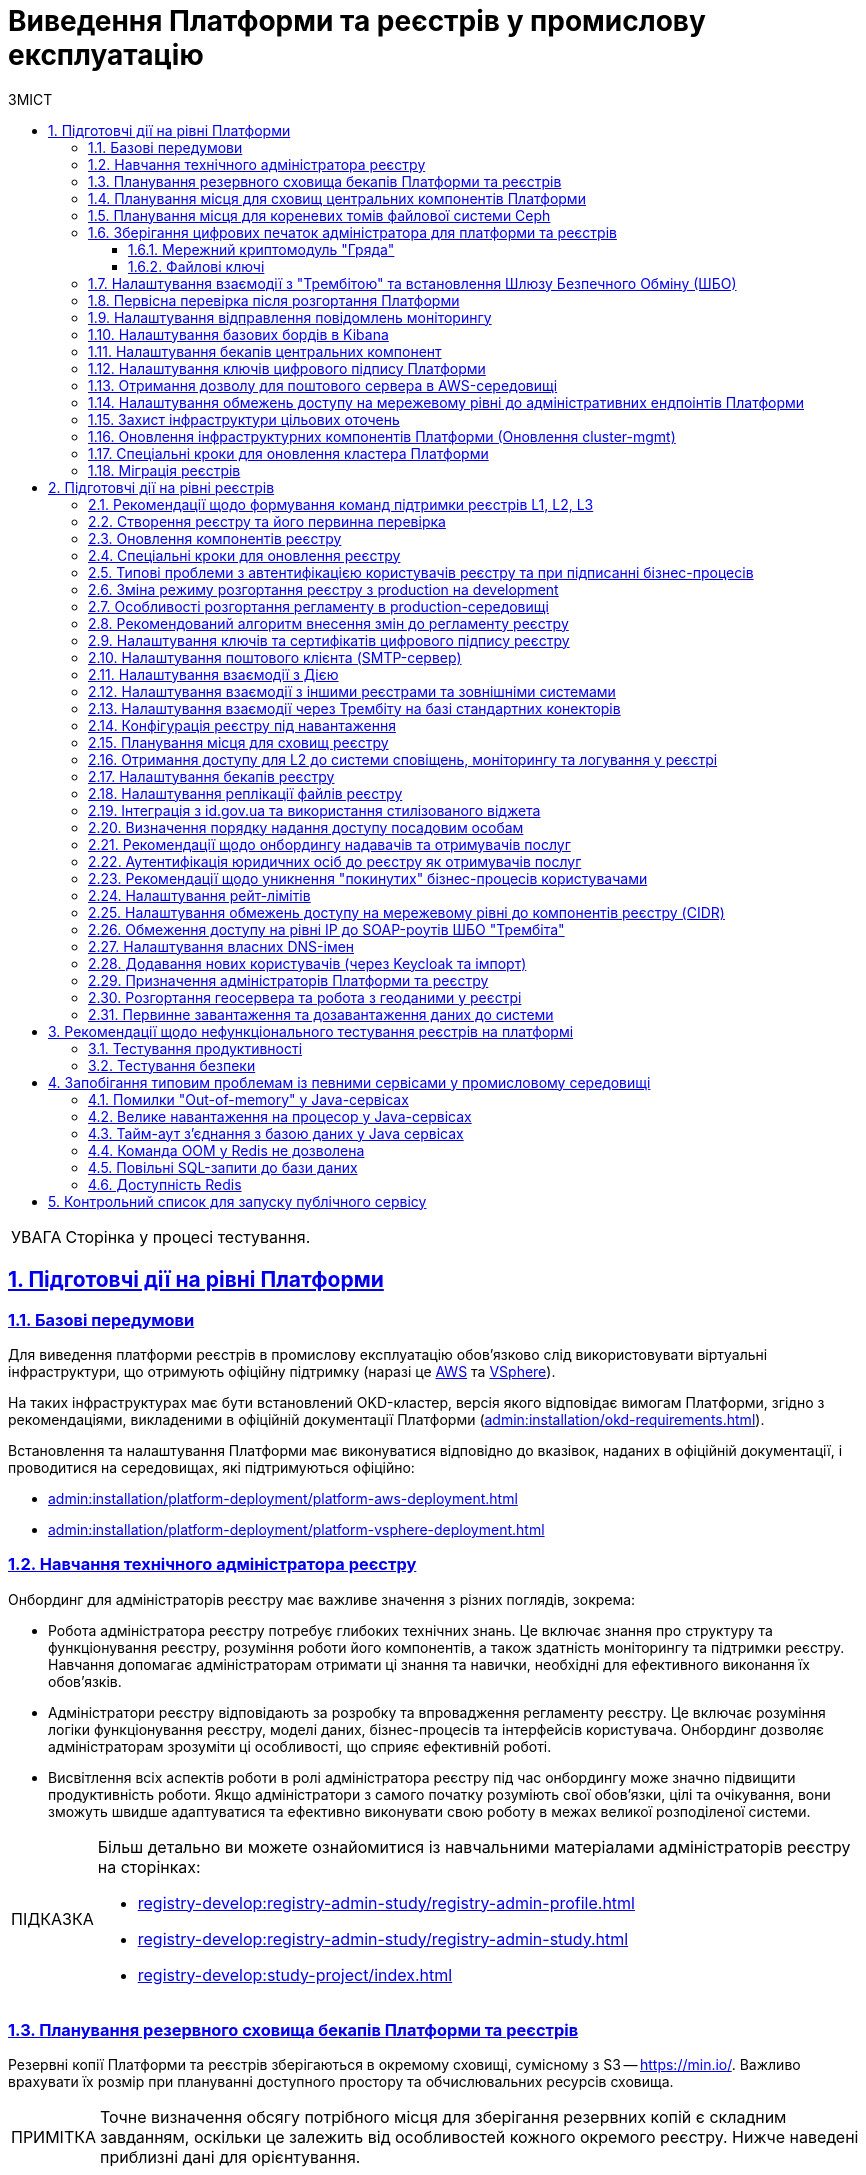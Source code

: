 :toc-title: ЗМІСТ
:toc: auto
:toclevels: 5
:experimental:
:important-caption:     ВАЖЛИВО
:note-caption:          ПРИМІТКА
:tip-caption:           ПІДКАЗКА
:warning-caption:       ПОПЕРЕДЖЕННЯ
:caution-caption:       УВАГА
:example-caption:           Приклад
:figure-caption:            Зображення
:table-caption:             Таблиця
:appendix-caption:          Додаток
:sectnums:
:sectnumlevels: 5
:sectanchors:
:sectlinks:
:partnums:

= Виведення Платформи та реєстрів у промислову експлуатацію

CAUTION: Сторінка у процесі тестування.

== Підготовчі дії на рівні Платформи

=== Базові передумови

Для виведення платформи реєстрів в промислову експлуатацію обов'язково слід використовувати віртуальні інфраструктури, що отримують офіційну підтримку (наразі це https://aws.amazon.com/[AWS] та https://www.vmware.com/products/vsphere.html[VSphere]).

На таких інфраструктурах має бути встановлений OKD-кластер, версія якого відповідає вимогам Платформи, згідно з рекомендаціями, викладеними в офіційній документації Платформи (xref:admin:installation/okd-requirements.adoc[]).

Встановлення та налаштування Платформи має виконуватися відповідно до вказівок, наданих в офіційній документації, і проводитися на середовищах, які підтримуються офіційно:

* xref:admin:installation/platform-deployment/platform-aws-deployment.adoc[]
* xref:admin:installation/platform-deployment/platform-vsphere-deployment.adoc[]

=== Навчання технічного адміністратора реєстру

Онбординг для адміністраторів реєстру має важливе значення з різних поглядів, зокрема:

* Робота адміністратора реєстру потребує глибоких технічних знань. Це включає знання про структуру та функціонування реєстру, розуміння роботи його компонентів, а також здатність моніторингу та підтримки реєстру. Навчання допомагає адміністраторам отримати ці знання та навички, необхідні для ефективного виконання їх обов'язків.

* Адміністратори реєстру відповідають за розробку та впровадження регламенту реєстру. Це включає розуміння логіки функціонування реєстру, моделі даних, бізнес-процесів та інтерфейсів користувача. Онбординг дозволяє адміністраторам зрозуміти ці особливості, що сприяє ефективній роботі.

* Висвітлення всіх аспектів роботи в ролі адміністратора реєстру під час онбордингу може значно підвищити продуктивність роботи. Якщо адміністратори з самого початку розуміють свої обов'язки, цілі та очікування, вони зможуть швидше адаптуватися та ефективно виконувати свою роботу в межах великої розподіленої системи.

[TIP]
====
Більш детально ви можете ознайомитися із навчальними матеріалами адміністраторів реєстру на сторінках:

* xref:registry-develop:registry-admin-study/registry-admin-profile.adoc[]
* xref:registry-develop:registry-admin-study/registry-admin-study.adoc[]
* xref:registry-develop:study-project/index.adoc[]
====

=== Планування резервного сховища бекапів Платформи та реєстрів

Резервні копії Платформи та реєстрів зберігаються в окремому сховищі, сумісному з S3 -- https://min.io/[]. Важливо врахувати їх розмір при плануванні доступного простору та обчислювальних ресурсів сховища.

[NOTE]
====
Точне визначення обсягу потрібного місця для зберігання резервних копій є складним завданням, оскільки це залежить від особливостей кожного окремого реєстру. Нижче наведені приблизні дані для орієнтування.
====

Резервне копіювання основних компонент вимагає поділу інсталяції на два типи -- AWS та VSphere:

* *AWS*: резервна копія ресурсів Openshift для основних компонент займає від 1 до 5 Мб. Для даних, що зберігаються у `PersistentVolumeClaim`, створюється EBS Snapshot (https://docs.aws.amazon.com/AWSEC2/latest/UserGuide/EBSSnapshots.html[]), а тому простір на Minio не використовується. Єдине виключення -- один `PersistentVolumeClaim` у просторі імен `user-management`, для якого об'єм Minio складає 5 Мб.

* *vSphere*: розмір резервних копій ресурсів Openshift аналогічний AWS. Проте для зберігання резервних копій із `PersistentVolumeClaims` використовується Minio, який займає приблизно стільки місця для наступних компонентів:
+
--
* `control-plane` -- 15 Гб;
* `user-management` -- 12 Гб;
* `control-plane-nexus` -- 100 Гб;
* `grafana-monitoring` -- 10 Гб.
--

Цей розмір -- розмір власне PVC, і можна вважати що на `minio` кожен проєкт буде займати стільки місця. Для центральних компонент слід розраховувати приблизно 140 Гб для резервних копій даних PVC, а ще 10 Гб -- для ресурсів OpenShift (_10 Гб закладено на перспективу_).

Резервне копіювання реєстрів для AWS та VSphere не відрізняється, і для створення однієї резервної копії потрібно приблизно 210 Гб: 10 Гб для одного бекапу ресурсів Openshift та 200 Гб для бекапу PVC.

Щодо реплікації, початково рекомендується резервувати до 200 Гб. Проте, з розширенням реєстру, потреба у просторі може зрости до декількох терабайтів.

=== Планування місця для сховищ центральних компонентів Платформи

Центральні компоненти Платформи зберігаються у томах cloud-native-сховища. Конфігурації доступного місця на дисках для таких компонентів доступні через OpenShift-консоль, у розділі *Storage* > *PersistentVolumeClaims*, у проєктах відповідних компонентів, зокрема:

* `openshift-logging`
* `grafana-monitoring`
* `control-plane`
* `control-plane-nexus`
* `user-management` (база даних Keycloak)

Розмір дисків можна змінювати відповідно ваших потреб. Для цього перейдіть до *Storage* > *PersistentVolumeClaims* > YAML та встановіть бажане значення для розміру диска параметром `status.capacity.storage`.

image:platform-prod-deployment/platform-prod-deploy-persistent-volume-claims-central.png[]

image:platform-prod-deployment/platform-prod-deploy-persistent-volume-claims-central-1.png[]

NOTE: Кожний сервіс запускається із налаштуваннями розміру дисків за замовчуванням. Ви як адміністратор можете залишити ці налаштування, або якщо ви чітко знаєте, що виділеного розміру дисків недостатньо для ваших потреб, тоді томи можна розширити одразу. Рекомендоване значення для збільшення місця на диску +50%. Наприклад, розмір диска для сервісу Grafana за замовчування -- 10Gi. Тоді для початку ви можете збільшити місце до 15Gi.

=== Планування місця для кореневих томів файлової системи Ceph

Сервіс Ceph -- це також центральний компонент Платформи, але зі своєю специфікою. Кореневі томи (root volumes) для Ceph зберігаються у проєкті `openshift-storage`.

Налаштувати розмір дисків для Ceph можна в OpenShift-консолі > проєкт `openshift-storage` > *Storage* > *PersistentVolumeClaims*.

NOTE: Рекомендоване значення для збільшення місця на диску +50%, як і для інших центральних компонентів. Наприклад, розмір диска для Ceph за замовчування -- 2Ti. Тоді для початку ви можете збільшити місце до 3Ti.

[TIP]
====
Детальніше про налаштування файлової системи ви можете дізнатися на сторінках:

* xref:admin:file-system/ceph-space.adoc[]
* xref:admin:file-system/ceph_scaling.adoc[]
* xref:admin:file-system/s3/lifecycle-policy.adoc[]
====

=== Зберігання цифрових печаток адміністратора для платформи та реєстрів

==== Мережний криптомодуль "Гряда"

У промисловій експлуатації рекомендованим сховищем зберігання ключів є програмно-апаратний комплекс "Гряда". Технічний адміністратор Платформи повинен мати змогу генерувати та сертифікувати ключі для Платформи та реєстрів, що будуть на ній розгорнуті.

"Гряда" встановлюється на окремому екземплярі, в тому ж ЦОД, але окремо від Платформи реєстрів. Налаштування криптомодуля як стороннього продукту виконує адміністратор "Гряди". На стороні Платформи адміністрування виконує технічний адміністратор Платформи. Для Платформи передбачений єдиний екземпляр "Гряди" для всіх реєстрів.

Необхідно забезпечити мережеве з'єднання між Платформою реєстрів та "Грядою". Для цього: ::
+
. На стороні криптомодуля "Гряда" необхідно дозволити трафік з OpenShift. За це відповідає адміністратор "Гряди". Адміністратор Платформи має надати IP-адреси, з яких необхідно дозволити трафік від Платформи реєстрів до "Гряди".

. На поді DSO (_сервіс цифрових підписів_) реєстру необхідно дозволити вихідний трафік на "Гряду":

* Відкрийте налаштування поди DSO-сервісу та перевірте конфігурацію `sidecar.istio`:
+
** Якщо в анотації до сервісу вказано `sidecar.istio.io/inject: 'false'`, то трафік дозволено за замовчуванням, і додаткові налаштування не потрібні.
+
----
metadata:
  annotations:
    sidecar.istio.io/inject: 'false'
----
+
** Якщо вказано `sidecar.istio.io/inject: 'true'`, зокрема:
+
----
metadata:
  annotations:
    sidecar.istio.io/inject: 'true'
    traffic.sidecar.istio.io/excludeOutboundIPRanges: 10.129.71.251/32
----
+
переконайтеся, що YAML-конфігурація на поді DSO має наступні анотації:
+
----
traffic.sidecar.istio.io/excludeOutboundIPRanges: {{ .Values.griada.ip }}
traffic.sidecar.istio.io/excludeOutboundPorts: '{{ .Values.griada.port }}'
----
+
*** де замість `{{ .Values.griada.ip }}` буде IP-адреса "Гряди", наприклад, `0.0.0.0`;

*** замість `'{{ .Values.griada.port }}'` буде порт "Гряди", наприклад, `3080`.

* Анотації з helm chart для DSO-сервісу автоматично сформуються, якщо у _deploy-templates/values.yaml_ реєстру дозволено трафік на "Гряду" й вказані IP та порт.
+
----
griada:
  enabled: true
  ip: 0.0.0.0
  port: 3080
----

. Виконайте налаштування всередині самої Гряди, щоб технічний адміністратор Платформи мав змогу генерувати та сертифікувати ключі для Платформи та реєстрів, що будуть на ній розгорнуті.
+
[TIP]
====
* Як встановити та налаштувати "Гряду, дивіться на офіційному сайті ІІТ: https://iit.com.ua/products[].
* Як налаштувати доступ до "Гряди" на локальній машині, дивіться на сторінці xref:admin:installation/griada/configure-access-griada-locally.adoc[].
* Як використовувати криптомодуль при роботі із ключами цифрового підпису на Платформі, див. на сторінках:

** xref:admin:registry-management/system-keys/control-plane-platform-keys.adoc[]
** xref:admin:registry-management/system-keys/control-plane-registry-keys.adoc[]
====

TIP: Додатково ознайомтеся із розгортанням емулятора "Гряда" в AWS на сторінці xref:admin:installation/griada/griada-301-deployment.adoc[].

==== Файлові ключі

Використання __файлових ключів для підпис__у є методом, який не рекомендується і, відповідно до законодавства, не пройде Комплексної Системи Захисту Інформації (КСЗІ).

Забезпечення взаємодії реєстру з Акредитованим Центром Сертифікації Ключів (АЦСК) вимагає використання українських IP-адрес.

Якщо екземпляр реєстру не має українських IP, бо розміщений на хмарних ресурсах ЦОД AWS або іншого провайдера, тоді власник екземпляра повинен забезпечити додавання цих IP до білого списку відповідного АЦСК. Цей процес називається "whitelisting". Він дозволяє специфічним IP-адресам обходити певні обмеження мережі, таким чином надаючи змогу взаємодіяти з АЦСК.

NOTE: Важливо зауважити, що не всі хмарні сервіси дозволяють пряме управління IP-адресами. Тому власники екземплярів реєстрів мають розглянути можливості використання додаткових послуг або рішень для отримання українських IP-адрес або забезпечення їх "whitelisting".

[TIP]
====
Детальніше про налаштування файлових ключів цифрового підпису ви можете дізнатися на сторінках:

* xref:admin:registry-management/system-keys/control-plane-platform-keys.adoc[]
* xref:admin:registry-management/system-keys/control-plane-registry-keys.adoc[]
====

=== Налаштування взаємодії з "Трембітою" та встановлення Шлюзу Безпечного Обміну (ШБО)

* xref:registry-develop:registry-admin/external-integration/registration-subsystem-trembita/registration-subsystem-trembita.adoc[]
* xref:registry-develop:registry-admin/external-integration/api-publish/trembita-data-invoking.adoc[]
* xref:registry-develop:registry-admin/external-integration/api-publish/trembita-bp-invoking.adoc[]

=== Первісна перевірка після розгортання Платформи

Після розгортання Платформи у цільовому середовищі, необхідно виконати первинне тестування Платформи, зокрема провести такі перевірки компонентів:

Перевірки в OpenShift-консолі: ::

. У компоненті *`control-plane-jenkins`* перевірте, що пайплайн MASTER-Build-cluster-mgmt завершився успішно, й усі кроки виконані.

. Перевірте, що поди `user-management` розгорнулися, зокрема перевірте доступність сервісів Keycloak та DSO Платформи.

. Перевірте стан под *`control-plane-nexus`* -- вони мають бути у "хорошому" стані.

. Перевірте стан под компонента `openshift-logging`.

. Виконайте вхід до сервісу моніторингу *Grafana* для перевірки його доступності.

. Перевірте стан усіх под у проєктах `istio-system` та `istio-operator` -- вони повинні бути у стані `OK`.

. Перевірте компонент *Jager*: відкрийте сторінку Jager, автентифікуйтеся за допомогою системного користувача `KubeAdmin`, виконайте вхід до сервісу Jager та перевірте, чи відкривається сторінка пошуку Jager.

* Перевірте компонент *Kiali*: відкрийте сторінку Kiali, автентифікуйтеся за допомогою системного користувача `KubeAdmin`, виконайте вхід до сервісу Kiali та перевірте, чи відкривається домашня сторінка Kiali.

* Перевірте стан усіх под `openshift-logging` -- вони повинні бути у стані `OK`.

. Перевірте стан усіх под в `openshift-storage`, а також переконайтеся, що `CephObjectStores` у статусі `Connected`.

. Перевірте готовність `clusterSources`.

. Окремо перевірте доступність файлової системи *Ceph* у проєкті `openshift-storage`.

Перевірки control-plane-console: ::

. Виконайте вхід до *Control Plane* та переконайтеся, що можете бачите вміст розділів +++<b style="font-weight: 600">Реєстри<b>+++ та +++<b style="font-weight: 600">Керування Платформою<b>+++.

. Перейдіть до +++<b style="font-weight: 600">Керування Платформою<b>+++ та створіть адміністратора Платформи.

. Зачекайте, доки Jenkins-пайплайн *MASTER-Build-cluster-mgmt* створить адміністратора та встановить права доступу у сервісі Keycloak. Виконайте вхід до Control Plane вже під щойно створеним адміністратором.

. Створіть новий реєстр у Control Plane.


=== Налаштування відправлення повідомлень моніторингу

Налаштування сповіщень моніторингу (alerting notifications) налаштовується у компоненті *Grafana*. Для цього необхідно обрати канал зв'язку, куди надходитимуть сповіщення. Ми рекомендуємо використовувати чат-бот у Telegram.

TIP: Детальніше про це дивіться на сторінці xref:registry-develop:registry-admin/grafana-monitoring/grafana-alerting-notifications.adoc[].

=== Налаштування базових бордів в Kibana

Для логування (журналювання) подій на Платформі використовуються компоненти *EFK*-стека (*Elasticsearch, Fluentd, Kibana*). EFK-стек відповідає за збір, обробку та візуалізацію журналів подій (логів), що сприяє прозорості та відстеженню стану системи.

Підсистема журналювання подій розгортається в окремому проєкті в OpenShift під назвою `*openshift-logging*`. Це дозволяє ізолювати ресурси, пов'язані з логуванням, від інших компонентів системи, що сприяє підвищенню безпеки та стабільності.

Для візуалізації журналів усіх додатків на платформі використовується *Kibana*, яка надає інтерактивний інтерфейс для аналізу логів та відстеження подій в системі.

TIP: Детальніше див. на сторінках розділу xref:registry-develop:registry-admin/openshift-logging/openshift-logging-overview.adoc[].

=== Налаштування бекапів центральних компонент

Платформа підтримує два види резервного копіювання центральних (інфраструктурних) компонентів:

* Ручне резервне копіювання (_див. детальніше -- xref:admin:backup-restore/control-plane-components-backup-restore.adoc[]_).
* Автоматичне резервне копіювання через встановлений розклад: (_див. детальніше -- xref:admin:backup-restore/backup-schedule-cluster-mgmt.adoc[]_).

Після створення резервної копії, середовище центральних компонентів можна відновити безпосередньо з такої копії.

=== Налаштування ключів цифрового підпису Платформи

Створення ключів та сертифікатів цифрового підпису відбувається під час розгортання платформи (_див. детальніше -- xref:admin:installation/platform-deployment/platform-aws-deployment.adoc#preconditions-first-stage[Необхідні елементи для розгортання Платформи]_).

Загальний опис ключів на Платформі доступний на сторінці: xref:admin:registry-management/system-keys/system-keys-overview.adoc[].

Ключі та сертифікати цифрового підпису можна оновлювати безпосередньо у процесі роботи з Платформою в інтерфейсі Control Plane (_див. детальніше -- xref:admin:registry-management/system-keys/control-plane-platform-keys.adoc[]_).

=== Отримання дозволу для поштового сервера в AWS-середовищі

Отримання дозволу для поштового сервера в AWS-середовищі є критично важливим для того, щоб забезпечити надійність та ефективність відправки електронних листів.

У випадку розгортання Платформи в AWS, за замовчуванням будь-який трафік з 25 порту (SMTP) заблокований.

Необхідно створити запит https://aws-portal.amazon.com/gp/aws/html-forms-controller/contactus/ec2-email-limit-rdns-request[Request to remove email sending limitations]
до технічної підтримки AWS. Час розглядання запита -- до 48 годин.

TIP: Детальніше про це див. на сторінці xref:admin:installation/internal-smtp-server-setup.adoc#_отримання_дозволу_на_відправку_email_у_aws[Отримання дозволу для поштового сервера в AWS-середовищі].

=== Налаштування обмежень доступу на мережевому рівні до адміністративних ендпоінтів Платформи

У розділі +++<b style="font-weight: 600">Керування Платформою<b>+++ консолі *Control Plane* адміністратор може задати CIDR для обмеження зовнішнього доступу для платформних та інфраструктурних компонентів (роутів).

TIP: Детальніше про це див. на сторінці xref:admin:registry-management/control-plane-cidr-access-endpoints.adoc#cidr-platform-components[Обмеження доступу до платформних, інфраструктурних та інших компонентів].

=== Захист інфраструктури цільових оточень

За безпеку цільової інфраструктури несе відповідальність адміністратор оточення, згідно з відповідними організаційними політиками.

[#update-cluster-mgmt]
=== Оновлення інфраструктурних компонентів Платформи (Оновлення cluster-mgmt)

Керування оновленнями інфраструктурних компонентів Платформи відбувається в адміністративній панелі керування Платформою та реєстрами *Control Plane*.

Оновлення відбувається за підходом *GitOps*.

TIP: Детальніше про це див. на сторінці xref:admin:update/update_cluster-mgmt.adoc[].

=== Спеціальні кроки для оновлення кластера Платформи

Окрім xref:#update-cluster-mgmt[стандартної процедури оновлення], кожний реліз має свою специфіку щодо виконання спеціальних кроків, пов'язаних з оновленням компонентів Платформи.

TIP: Детальніше про це див. на сторінці xref:admin:update/special-steps-for-update/special-steps-overview.adoc[].

=== Міграція реєстрів

Інколи потрібно перенести реєстр, його налаштування та ресурси з одного кластера на інший.

Міграція реєстру виконується з останньої резервної копії наявного реєстру та переноситься із кластера А до кластера В й відновлюється вже на цільовому кластері.

TIP: Детальніше про це див. на сторінці xref:admin:migrate-registry.adoc[].

== Підготовчі дії на рівні реєстрів

=== Рекомендації щодо формування команд підтримки реєстрів L1, L2, L3

Обов'язкові пункти: ::

. Обсяг підтримки:

* Визначте обов'язкові рівні підтримки (L1, L1.5, L2, L3 тощо). Зверніть увагу на те, що кожний рівень вимагає окремого набору навичок та ресурсів.
* Окресліть середовища, які підтримуються (Prod, Stage, CR, Monitoring, Automation). Команда повинна мати достатній досвід роботи у цих середовищах.

. Покриття часом (8*5, 16*5, чергування, календар свят і т.д.). Пам'ятайте про необхідність підтримки у неробочі години та святкові дні.

. Підтримка мов. Ваша команда повинна вміти ефективно спілкуватися на потрібних мовах.

. Очікувана кількість запитів. Це допоможе вам визначити потрібну кількість членів команди.

. Основний часовий пояс для бізнесу. Це важливо для планування робочого часу команди.

. Вимоги до SLA/SLO/OLA. Вони визначають очікувані рівні якості сервісу.

. Канали комунікації (запити, телефонна лінія тощо). Команда повинна бути готова працювати з потрібними каналами комунікації.

. Інструменти та технологічний стек. Ваша команда повинна володіти потрібними технологіями.

. Кількість користувачів системи. Це також впливає на кількість потрібних членів команди.

Додатково також зверніть увагу на наступні пункти: ::

. Звіт про запити (tickets dump). Це допоможе вам краще зрозуміти потреби користувачів.

. Розмір наявної команди (якщо є). Це допоможе вам оцінити, чи потрібно вам додаткові ресурси.

. Залежності від команд третіх сторін. Це важливо для планування співробітництва та координації.

=== Створення реєстру та його первинна перевірка

Після xref:admin:registry-management/control-plane-create-registry.adoc[], виконайте первинні перевірки, щоб упевнитися, що усе встановлено добре.

Необхідно виконати наступні перевірки:

. Перевіряємо, що в OpenShift розгорнувся простір імен (namespace) вашого реєстру. Ви маєте бачити лише свій проєкт реєстру.
. Перевіряємо, що у ньому доступні усі поди та роути.
* Перевіряємо реєстрові Gerrit, Jenkins та Nexus.
* Виконуємо вхід до Keycloak, перевіряємо, чи є там реєстрові реалми, зокрема:

* `-officer-portal`
* `-citizen-portal`
* `-admin`
* `-external-system`

. Отримуємо логін та пароль для входу у Control Plane у адміністратора Платформи.
. Перевіряємо доступ до Control Plane та виконуємо вхід.
. Перевіряємо, що бачимо лише свій реєстр у Control Plane.
. Перевіряємо, що можливо внести зміни до конфігурації реєстру. Наприклад, додаємо адміністратора реєстру.
. Перевіряємо, що коректно працює автентифікація.

* Створюємо посадову особу у Keycloak та виконуємо вхід до Кабінету посадової особи із КЕП.
* Виконуємо вхід до Кабінету отримувача послуг з КЕП.

TIP: Також корисно буде ознайомитися зі сторінкою xref:admin:registry-management/control-plane-edit-registry.adoc[].

[#update-registry-components]
=== Оновлення компонентів реєстру

Керування оновленнями компонентів реєстру відбувається в адміністративній панелі керування Платформою та реєстрами *Control Plane*.

Оновлення відбувається за підходом *GitOps*, після xref:#update-cluster-mgmt[].

TIP: Детальніше про це див. на сторінці xref:admin:update/update-registry-components.adoc[].

=== Спеціальні кроки для оновлення реєстру

Окрім xref:#update-registry-components[стандартної процедури оновлення], кожний реліз має свою специфіку щодо виконання спеціальних кроків, пов'язаних з оновленням компонентів реєстру.

TIP: Детальніше про це див. на сторінці xref:admin:update/special-steps-for-update/special-steps-overview.adoc[].

* xref:admin:update/special-steps-for-update/special-steps-overview.adoc[]

=== Типові проблеми з автентифікацією користувачів реєстру та при підписанні бізнес-процесів

Розв'язати такі питання можна наступним чином:

* Перевірте ключ цифрового підпису на https://id.gov.ua/sign[].
* Перевірте, що на подах DSO реєстру і проєкту `user-management` встановлені останні сертифікати цифрового підпису.
+
Якщо ключі та сертифікати застаріли або з якоїсь причини не працюють, їх необхідно оновити.
+
[TIP]
====
Детальніше про оновлення ключів та сертифікатів цифрового підпису читайте на сторінках:

* xref:admin:registry-management/system-keys/control-plane-platform-keys.adoc[]
* xref:admin:registry-management/system-keys/control-plane-registry-keys.adoc[]
====

=== Зміна режиму розгортання реєстру з production на development

Режим розгортання (*deployment mode*) -- це параметр, який вказує на те, в якому середовищі відбувається розгортання регламенту реєстру. Він дозволяє відрізнити виробниче середовище від середовища розробки, а також налаштувати конфігурацію відповідно до потреб кожного з них. Платформа реєстрів підтримує 2 режими розгортання: `*development*` та *`production`*.

TIP: Детальніше про це див. на сторінці xref:registry-develop:registry-admin/change-dev-prod-mode.adoc[].

=== Особливості розгортання регламенту в production-середовищі

Структура регламенту: ::

* xref:registry-develop:registry-admin/regulations-deploy/registry-admin-deploy-regulation.adoc[]

Розгортання регламенту: ::

* xref:registry-develop:registry-admin/regulations-deploy/registry-regulations-structure.adoc[]

Зміна режиму розгортання регламенту: ::

* xref:registry-develop:registry-admin/change-dev-prod-mode.adoc[]

Що необхідно для початку роботи: ::

* xref:registry-develop:study-project/index.adoc#preconditions-setup[Що необхідно для початку роботи?]

Пайплайн публікації регламенту: ::

* xref:platform-develop:registry-regulations-deployment.adoc[]

Автоматична валідація при внесенні змін до регламенту: ::

* xref:registry-develop:registry-admin/regulations-deploy/registry-regulations-auto-validation.adoc[]

Кабінет адміністратора регламентів: ::

* xref:registry-develop:registry-admin/admin-portal/overview.adoc[]

Інші корисні документи: ::
* xref:registry-develop:study-project/index.adoc[]

=== Рекомендований алгоритм внесення змін до регламенту реєстру

Після розгортання реєстру адміністратором Платформи, реєстр матиме порожній репозиторій Gerrit із регламентом.

Внесення змін до регламенту з нуля або згодом, під час оновлення регламенту, процесуально не відрізняється й відбувається за GitOps-підходом.

[TIP]
====
.Що таке GitOps-підхід?
[%collapsible]
=====
GitOps -- це підхід до керування інфраструктурою та розгортання програмного забезпечення, який базується на використанні системи контролю версій Git.

У GitOps-підході всі конфігураційні файли, описи інфраструктури та код програмного забезпечення зберігаються в репозиторії Git. Це означає, що будь-які зміни в інфраструктурі або програмному забезпеченні відбуваються через коміти до Git-репозиторію.
=====
====

Файли оновлюються в локальному середовищі, публікуються до віддаленого Gerrit-репозиторію. Пайплайн публікацій відстежує зміни у файлах директорій регламенту, і при git merge змін до майстер-гілки репозиторію, спрацьовує пайплайн публікацій *Master-Build-registry-regulations*, який збирає увесь код. Після виконання пайплайну, зміни набувають чинності, а регламент оновлюється до версії останнього коміту.

Можна оновлювати регламент використовуючи або просунутий підхід, або спрощений.

Просунутий підхід ::
включає роботу з директоріями файлів, системою git та Gerrit через Git Bash консоль, або з іншими інструментами, а також використання Jenkins та ін.
+
Алгоритм внесення змін:

. Клонуйте на локальну машину порожній Gerrit-репозиторій із регламентом реєстру.
. Додайте до каталогу _registry-regulations_ відповідні файли:
* Створіть модель даних реєстру (_data-model_).
* Змоделюйте бізнес-процеси (_bpmn_).
* Змоделюйте UI-форми до бізнес-процесів (_forms_).
* Визначте ролі для вашого реєстру (_roles_).
* Визначте доступи до бізнес-процесів для відповідних ролей (_bp-auth_).
* Визначте інші налаштування, передбачені регламентом вашого реєстру (_сповіщення, витяги, глобальні змінні тощо_).
. Виконайте наступні команди:
+
--
----
git add --all
----
----
git commit -m "message commit"
----
----
git push refs/for/master
----
--

. Пройдіть рецензування коду -- Code Review. Спочатку має пройти автоматичний Jenkins процес перевірки *MASTER-Code-review-registry-regulations*, далі потрібно, щоб уповноважений адміністратор підтвердив внесення змін до регламенту.

. Виконайте `git merge` (злиття змін) до `master`-гілки Gerrit-репозиторію із регламентом реєстру.

Спрощений підхід ::
передбачає використання зручного вебінтерфейсу адміністратора регламентів та його вбудованих можливостей.
+
Алгоритм внесення змін:

. Увійдіть до +++<b style="font-weight: 600">Кабінету адміністратора регламентів<b>+++.
. Створіть нову версію-кандидат на внесення змін.
. Додайте відповідні зміни:
* Створіть модель даних реєстру (Таблиці).
* Змоделюйте бізнес-процеси (Моделі процесів).
* Змоделюйте UI-форми до бізнес-процесів (UI-форми).
* Визначте інші налаштування, передбачені регламентом вашого реєстру.

. Перейдіть на вкладку +++<b style="font-weight: 600">Огляд версії<b>+++ та натисніть `+++<b style="font-weight: 600">Застосувати зміни до майстер-гілки<b>+++`.
+
Внаслідок цього створиться автоматичний запит на внесення змін до регламенту, який автоматично підтвердиться, зміни опублікуються в регламенті.

[TIP]
====
Детальніше про роботу з регламентом див. на сторінках:

* xref:registry-develop:registry-admin/regulations-deploy/registry-admin-deploy-regulation.adoc[]
* xref:registry-develop:registry-admin/admin-portal/overview.adoc[]

Інші корисні документи:

* xref:registry-develop:study-project/index.adoc[]
====

=== Налаштування ключів та сертифікатів цифрового підпису реєстру

Створення ключів та сертифікатів цифрового підпису відбувається під час розгортання реєстру (_див. xref:admin:registry-management/control-plane-create-registry.adoc[]_).

Загальна інформація про типи ключів на Платформі реєстрів: xref:admin:registry-management/system-keys/system-keys-overview.adoc[]

Оновлення ключів та сертифікатів цифрового підпису: xref:admin:registry-management/system-keys/control-plane-registry-keys.adoc[]

=== Налаштування поштового клієнта (SMTP-сервер)

Внутрішній SMTP-сервер -- це компонент Платформи, призначений для відправлення нотифікацій кінцевим користувачам. Під час інсталяції Платформи, він розгортається у проєкті `smtp-server`.

Адміністратор Платформи має спочатку налаштувати власне сам поштовий сервер. Це можна зробити, користуючись інструкцією на сторінці xref:admin:installation/internal-smtp-server-setup.adoc[].

Згодом потрібно налаштувати підключення до такого сервера. Це можна зробити в інтерфейсі Control Plane, скориставшись інструкцією на сторінці xref:registry-develop:registry-admin/user-notifications/email/config-smtp-server.adoc[].

=== Налаштування взаємодії з Дією

* Загальний алгоритм: xref:registry-develop:registry-admin/external-integration/ext-integration-overview.adoc#exchange-data-ext-system[Обмін даними з іншими системами за допомогою REST]

* xref:registry-develop:registry-admin/external-integration/cp-integrate-ext-system.adoc[]

* xref:registry-develop:bp-modeling/bp/rest-connector.adoc[]

=== Налаштування взаємодії з іншими реєстрами та зовнішніми системами

* Загальний алгоритм: xref:registry-develop:registry-admin/external-integration/ext-integration-overview.adoc#exchange-data-ext-system[Обмін даними з іншими системами за допомогою REST]

* xref:registry-develop:registry-admin/external-integration/cp-integrate-ext-system.adoc[]

* xref:registry-develop:bp-modeling/bp/rest-connector.adoc[]

* xref:registry-develop:registry-admin/external-integration/rest-api-no-trembita.adoc[]

=== Налаштування взаємодії через Трембіту на базі стандартних конекторів

* Загальний алгоритм: xref:registry-develop:registry-admin/external-integration/ext-integration-overview.adoc#exchange-data-trembita[Обмін даними за допомогою SOAP через програмний інтерфейс "Трембіта"]
* xref:registry-develop:registry-admin/external-integration/cp-integrate-trembita.adoc[]

* xref:registry-develop:bp-modeling/external-integration/api-call/connectors-external-registry.adoc[]

=== Конфігурація реєстру під навантаження

Кожен реєстр має свої специфічні задачі, логіку роботи й налаштування, а звідси -- й набір певних сервісів, які залучені для виконання цих задач більшою або меншою мірою.

Відповідно до навантаження на певний реєстр, а це напряму залежить від кількості запитів від активних користувачів, сервіси реєстру потребують певної кількості ресурсів та можуть бути розгорнуті в одному та більше екземплярах.

Для прикладу, під навантаженням у 1500 користувачів на 1 годину, умовний реєстр повинен мати приблизно наступну конфігурацію:

.Конфігурація горизонтального масштабування реєстру
[width="100%",cols="72%,28%",options="header",]
|===
|Сервіс |Кількість копій (інстансів)
|Admin portal/Officer portal/Citizen portal |1
|BPMS |4
|BP WS gateway |1
|BP admin portal |1
|DB/DB read replica |1
|Digital document service |1
|Digital signature service |3
|Excerpt services |1
|Form schema provider |3
|Form schema validator |3
|Istio gateway |1
|Infra (jenkins/gerrit/nexus etc.) |1
|Kafka services (exporter, schema registry) |1
|Kafka cluster |3
|Kafka cluster zookeeper |3
|Kong |4
|Language server |1
|Process history rest api |2
|Process history persistence service |1
|Redash services |1
|Registry rest api |4
|Registry kafka api |4
|Redis rfr (1000m) |2
|Redis rfs |3
|User settings rest api |1
|User task management |3
|User process management |2
|Wiremock |1
|===

TIP: Детальніше про тестування навантаження див. на сторінці xref:testing:perf-test/perf-test-overview.adoc[].

Залежно від потреб вашого реєстру, можливо змінювати конфігурації певних сервісів, зокрема:

* Ви можете масштабувати конфігурацію сервісів вертикально. Зробити це можна двома способами:

** В OpenShift-консолі:

*** Оберіть проєкт із вашим реєстром > *Workloads* > *Deployments* > Відкрийте налаштування сервісу > *YAML*.

*** У розділі `spec.containers.resources` ви можете встановити необхідні параметри конфігурації для *CPU* та *memory*.
*** У розділі `spec.containers.resources.env` ви можете визначити змінні оточення для ваших застосунків, як-то `JAVA_OPTS`, змінні для Ceph тощо.

+
image:platform-develop:platform-prod-deployment/platform-prod-deploy-resources.png[]

** В адміністративній панелі Control Plane, у розділі керування ресурсами для сервісів.
+
TIP: Детальніше про це ви можете дізнатися на сторінці xref:admin:registry-management/control-plane-registry-resources.adoc[].

* Ви можете використовувати конфігурацію компонента Horizontal Pod Autoscaler для горизонтального масштабування, внаслідок збільшення кількості реплік.
+
** Оберіть проєкт із вашим реєстром > *Workloads* > *HorizontalPodAutoscalers* > Відкрийте налаштування сервісу > *YAML*.
** Параметри `spec.minReplicas` та `spec.maxReplicas` дозволяють встановити мінімальну та максимальну кількість реплік для под сервісу.

+
image:platform-develop:platform-prod-deployment/platform-prod-deploy-HPA.png[]

=== Планування місця для сховищ реєстру

Компоненти реєстру зберігаються у томах сховища Ceph. Конфігурації доступного місця на дисках для таких компонентів доступні через OpenShift-консоль, у розділі *Storage* > *PersistentVolumeClaims*, у проєкті вашого реєстру.

Розмір дисків можна змінювати відповідно ваших потреб. Для цього перейдіть до *Storage* > *PersistentVolumeClaims* > YAML та встановіть бажане значення для розміру диска параметром `status.capacity.storage`.

image:platform-prod-deployment/platform-prod-deploy-persistent-volume-claims-registry.png[]

image:platform-prod-deployment/platform-prod-deploy-persistent-volume-claims-registry-1.png[]

NOTE: Кожний сервіс запускається із налаштуваннями розміру дисків за замовчуванням. Ви як адміністратор можете залишити ці налаштування, або якщо ви чітко знаєте, що виділеного розміру дисків недостатньо для ваших потреб, тоді томи можна розширити одразу. Рекомендоване значення для збільшення місця на диску +50%. Наприклад, розмір диска для компонента `jenkins-data` за замовчування -- 10Gi. Тоді для початку ви можете збільшити місце до 15Gi.

[TIP]
====
Детальніше про налаштування файлової системи ви можете дізнатися на сторінках:

* xref:admin:file-system/ceph-space.adoc[]
* xref:admin:file-system/ceph_scaling.adoc[]
* xref:admin:file-system/s3/lifecycle-policy.adoc[]
====

=== Отримання доступу для L2 до системи сповіщень, моніторингу та логування у реєстрі

Надайте права доступу до компонента `cluster-mgmt` у розділі Керування Платформою на Control Plane. Все, що потрібно зробити -- це створити адміністратора Платформи, й відповідні права автоматично додадуться.

TIP: Детальніше про це див. сторінку xref:admin:registry-management/control-plane-assign-platform-admins.adoc[].

=== Налаштування бекапів реєстру

Платформа підтримує два види резервного копіювання компонентів реєстру:

* Ручне резервне копіювання (_див. детальніше -- xref:admin:backup-restore/control-plane-backup-restore.adoc[]_)
* Автоматичне резервне копіювання через встановлений розклад: (_див. детальніше -- xref:admin:backup-restore/backup-schedule-registry-components.adoc[]_)

Після створення резервної копії, реєстр можна відновити безпосередньо з такої копії.

=== Налаштування реплікації файлів реєстру

Платформа надає вбудований механізм реплікації даних між S3-сумісними сховищами.

Реплікація полягає в автоматичному копіюванні даних з одного бакета до іншого, що може бути корисним, наприклад, для створення резервних копій даних в інших географічних регіонах, що забезпечує високу доступність та надійність.

Реєстр містить дані, які є необхідними для бізнес-процесів, зокрема тимчасові дані, історія виконання процесів тощо. Ці дані зберігаються у вигляді `ObjectBucketClaim` (`obc`) в S3-бакетах. Реплікація цих бакетів відбувається автоматично. Ви можете налаштувати резервне копіювання для таких реплікацій через адміністративну панель Control Plane.

TIP: Детальніше про це див. на сторінці xref:admin:backup-restore/backup-schedule-registry-components.adoc#replication-schedule-backup[Резервне копіювання реплікацій об'єктів S3].


=== Інтеграція з http://id.gov.ua[id.gov.ua] та використання стилізованого віджета

* Особливості налаштування автентифікації через ID.GOV.UA див. на сторінці xref:registry-develop:registry-admin/cp-auth-setup/cp-auth-setup-officers.adoc[].

* Особливості автентифікації через ID.GOV.UA користувачами див. на сторінці xref:user:citizen-officer-portal-auth.adoc[].

* Посилання на офіційне джерело ID.DOV.UA: http://id.gov.ua[].

=== Визначення порядку надання доступу посадовим особам

. Створюємо посадову особу.
. Додаємо їй ролі у Keycloak, зокрема системну роль `officer` та інші передбачені логікою реєстру ролі.
. Ці самі ролі визначаємо на рівні Gerrit-репозиторію з регламентом реєстру у файлі _roles/officer.yml_.
. Налаштовуємо доступи до певних бізнес-процесів для відповідних ролей у файлі _bp-auth/officer.yml_.

=== Рекомендації щодо онбордингу надавачів та отримувачів послуг

* Надавачам послуг:

** xref:registry-develop:registry-admin/cp-auth-setup/cp-officer-self-registration.adoc[]
** xref:registry-develop:best-practices/bp-officer-self-register-manual.adoc[]
** xref:registry-develop:best-practices/bp-officer-self-register-auto.adoc[]

* Отримувачам послуг:
+
//TODO:Оновлено процес онбордингу в рамках https://jiraeu.epam.com/browse/MDTUDDM-17161
** xref:arch:architecture/platform/operational/user-management/citizen-onboarding.adoc[]

=== Аутентифікація юридичних осіб до реєстру як отримувачів послуг

* xref:registry-develop:registry-admin/cp-auth-setup/cp-auth-setup-citizens.adoc[]
* xref:user:citizen-officer-portal-auth.adoc[]

=== Рекомендації щодо уникнення "покинутих" бізнес-процесів користувачами

"Покинуті" або застарілі бізнес-процеси (abandoned business processes) в контексті Camunda Engine належать до бізнес-процесів, які були розпочаті, але не були завершені або виконані до кінця. Це може статися у випадках, коли бізнес-процес переривається, скасовується або припиняється з певної причини, зокрема помилка або виняток тощо.

Є декілька способів розв'язання цієї проблеми:

. Уникайте "покинутих" процесів. Цього можна досягти через правильне моделювання, зокрема виходом є призначення таймерів завершення процесу (*Timer Boundary Event*) типу *Duration* на кожній користувацькій задачі (User Task).
+
.Бізнес-процес із таймером завершення
image::platform-prod-deployment/platform-prod-deploy-abandoned-bp.png[]
+
NOTE: Загальна рекомендація: моделювати таймер більш як на 14 днів, адже логи бізнес-процесів за замовчуванням зберігаються в Elastic Search протягом 14 днів і згодом видаляються. Після видалення логів буде неможливо ідентифікувати помилку.

+
[TIP]
====
* Детальніше про таймери дивіться на сторінці xref:registry-develop:bp-modeling/bp/bpmn/events/timer-event.adoc[].
* Також про налаштування таймерів можна переглянути на сторінці xref:registry-develop:best-practices/bp-timer-launch.adoc[]
====

. Якщо вже сталося так, що деякі процеси не завершилися, скористайтеся інструментом для моніторингу та адміністрування бізнес-процесів -- Business Process Administration Portal (Camunda Cockpit). Через його інтерфейс можна по-одному видалити усі такі процеси.
+
TIP: Детальніше про це див. на сторінці xref:registry-develop:registry-admin/registry-admin-bp-management-cockpit.adoc[].

. Якщо сталося так, що "покинутих" процесів дуже багато, наприклад, тисячі, то видаляти їх по-одному буде дуже незручно. Для розв'язання цієї задачі скористайтеся видаленням одразу всіх таких процесів за допомогою скриптів напряму.
+
TIP: Детальніше див. на сторінці xref:registry-develop:registry-admin/delete-abandoned-processes.adoc[].

=== Налаштування рейт-лімітів

_API рейт-ліміти_ дозволяють обмежити кількість HTTP-запитів до сервісу чи роуту за вказаний період часу.

Механізм рейт-лімітів реалізований на базі
https://docs.konghq.com/hub/kong-inc/rate-limiting/[Rate-Limiting]-плагіну для Kong API Gateway. Адміністратор безпеки із відповідними правами доступу може налаштувати необхідні значення лімітів.


TIP: Детальніше про це див. на сторінці xref:registry-develop:registry-admin/api-rate-limits.adoc[].

=== Налаштування обмежень доступу на мережевому рівні до компонентів реєстру (CIDR)

У розділі +++<b style="font-weight: 600">Реєстри<b>+++ консолі *Control Plane* адміністратор може задати CIDR для обмеження зовнішнього доступу до адміністративних ендпоінтів реєстру, а також Кабінетів отримувачів та надавачів послуг.

TIP: Детальніше про це див. на сторінці xref:admin:registry-management/control-plane-cidr-access-endpoints.adoc#cidr-registry-components[Обмеження доступу до компонентів реєстру].

=== Обмеження доступу на рівні IP до SOAP-роутів ШБО "Трембіта"

Ви можете регулювати доступ до SOAP API-інтерфейсів реєстру через адміністративну панель *Control Plane*.

TIP: Детальніше про це див. на сторінці xref:admin:registry-management/control-plane-soap-api-access-trembita.adoc[].

=== Налаштування власних DNS-імен

Ви можете налаштувати власні DNS-імена для Кабінетів користувача, а також для сервісу автентифікації та авторизації Keycloak.

TIP: Детальніше про це див. на сторінці xref:admin:registry-management/custom-dns/custom-dns-overview.adoc[].

=== Додавання нових користувачів (через Keycloak та імпорт)

Ви можете додавати нових користувачів у системі декількома способами, зокрема:

* Вручну, по-одному, в інтерфейсі Keycloak: xref:registry-develop:registry-admin/create-users/manual-user-creation.adoc[].

* Масово, завантаженням через СSV-файл: xref:registry-develop:registry-admin/create-users/import-users-officer.adoc[]

=== Призначення адміністраторів Платформи та реєстру

Спочатку автентифікуйтеся за допомогою системного користувача `KubeAdmin` та створіть адміністратора Платформи. Надалі цей адміністратор зможе самостійно додавати нових адміністраторів Платформи через інтерфейс Control Plane.

TIP: Детальніше про це див. на сторінці xref:admin:registry-management/control-plane-assign-platform-admins.adoc[].

Після цього адміністратор Платформи зможе створити реєстр та додати в ньому першого адміністратора. Надалі такий адміністратор зможе самостійно додавати нових адміністраторів реєстру через інтерфейс Control Plane.

TIP: Детальніше про це див. на сторінці xref:registry-develop:registry-admin/create-users/create-registry-admins.adoc[].

=== Розгортання геосервера та робота з геоданими у реєстрі

NOTE: Потрібно лише для реєстрів, які передбачають роботу із геопросторовими даними.

Адміністратори реєстрів та розробники регламенту мають змогу налаштовувати роботу із геоданими.

У центрі рішення лежить компонент https://geoserver.org/[Geoserver] -- сервер із відкритим кодом, який дозволяє отримувати дані з БД у вигляді *`https://uk.wikipedia.org/wiki/GeoJSON[GeoJSON]`*.

TIP: Детальніше про це див. на сторінці xref:registry-develop:registry-admin/geoserver.adoc[].

=== Первинне завантаження та дозавантаження даних до системи

Первинне завантаження/дозавантаження даних до БД можливе через процедуру на рівні моделювання структур даних: xref:registry-develop:data-modeling/initial-load/index.adoc[].

[TIP]
====
Додаткові корисні матеріали: ::

* Навчальний курс (Приклад первинного завантаження даних при проходженні тестового завдання): xref:registry-develop:study-project/study-tasks/task-1-registry-db-modeling.adoc[]

* Перегляньте також особливості завантаження даних із CSV-файлу масивом до БД (в рамках виконання бізнес-процесу): xref:registry-develop:bp-modeling/bp/loading-data-from-csv.adoc[].
====

== Рекомендації щодо нефункціонального тестування реєстрів на платформі

=== Тестування продуктивності

Тестування продуктивності Платформи проводиться на базі потужностей «EPAM» під конкретний реліз із використанням попередньо визначеної конфігурації кластера Openshift, окремо для кожного розгорнутого реєстру із певною кількістю активних користувачів при плановому повному навантаженні в робочий час.

Тестування продуктивності виконується інструментом *Carrier* -- комплексним інструментом, що допомагає вимірювати, аналізувати й оптимізувати продуктивність роботи сервісів Платформи та реєстрів, які на ній розгорнуті.

TIP: Детальніше про результати тестів ви можете дізнатися у розділі xref:testing:perf-test/perf-test-overview.adoc[].

=== Тестування безпеки

Платформа реєстрів будується на основі методології безпечної розробки програмного забезпечення *DevSecOps*, відповідно до якої виконуються автоматичні перевірки безпеки на наявність відомих вразливостей. На регулярній основі проводиться тестування на проникнення (penetration testing).

== Запобігання типовим проблемам із певними сервісами у промисловому середовищі

=== Помилки "Out-of-memory" у Java-сервісах

Виникнення проблеми: ::

Два Java-сервіси, `bp-webservice-gateway` та `bpms`, постійно перезавантажуються OpenShift через помилки "Out-of-Memory" (OOM). `bp-webservice-gateway` обробляє вхідні запити з Trembita (Diia), тоді як `bpms` виконує бізнес-процеси, що надходять від відповідальних осіб та `bp-webservice-gateway` (Diia).

Основна причина: ::

Пам'ять, що виділяється для використання non-heap, виявилася недостатньою відповідно до поточного навантаження.

Деталі: ::

* `bp-webservice-gateway`:
** Heap: `512MB` (`Xms=Xmx`)
** Загальний ліміт контейнера: `768MB` (±`805MB`) (Request=Limit)

* `bpms`:
- Heap: `1536MB (`Xms=Xmx`)
- Загальний ліміт контейнера: `2GB` (`±2146MB`) (Request=Limit)

Розв'язання проблеми: ::

Загальні обмеження для контейнерів були кориговані, щоб відповідати потребам.

* `bp-webservice-gateway`: встановіть новий загальний ліміт контейнера: `1GB` (Request=Limit)

* `bpms`: встановіть новий загальний ліміт контейнера: `3GB` (Request=Limit)

Довгострокова стратегія: ::

. Адаптація скриптів із тестування продуктивності для відтворення схожої проблеми.
. Перегляд параметрів запитів/лімітів пам'яті для `bp-webservice-gateway` та `bpms`.

=== Велике навантаження на процесор у Java-сервісах

Цей прогноз може допомогти вашій команді розробити стабільнішу систему, адаптовану до потенційного зростання навантаження на CPU.

Виникнення проблеми: ::

Кожна репліка `bpms` почала використовувати більше ніж 1 CPU, що свідчить про зростання потреби в обробці даних.

Основна причина: ::

Загальна кількість вхідних запитів значно зросла після запуску відповідного сервісу (`eReconstruction`) в додатку Diia.

Розв'язання проблеми: ::

Сервіс `bpms` було масштабовано до 4-х реплік.

Довгострокова стратегія: ::

Не застосовується.

=== Тайм-аут з'єднання з базою даних у Java сервісах

Враховуючи наступні кроки, ваша команда зможе краще адаптувати систему для подальшої роботи з базою даних.

Виникнення проблеми: ::

Виявлено більше ніж 100 тайм-аутів з'єднань із базою даних на панелі Spring Boot Grafana для сервісів `bpms` та `registry-rest-api`.

Основна причина: ::

* BPMS тримає з'єднання протягом усього виконання бізнес-процесу, що може призвести до тайм-ауту з'єднання із базою даних для запитів у черзі. Аналіз сервісу `bpms` був проведений у розділі xref:#redis-availability[].
* У `registry-rest-api` передбачені значення тайм-ауту з'єднання становлять 4 секунди, а пул з'єднань -- 10. Однак, щось утримує з'єднання довше, ніж 4 секунди. Аналіз сервісу `registry-rest-api` був проведений у розділі xref:#slow-sql-queries[].

Розв'язання проблеми: ::

* Загальна кількість доступних з'єднань із базою даних була збільшена.
* Пул з'єднань в BPMS був збільшений.
* Сервіс `registry-rest-api` було масштабовано до 5 реплік.

Довгострокова стратегія: ::

Додати можливість конфігурувати тайм-аут з'єднання та пул з'єднань для `registry-rest-api` через зовнішнє налаштування.

=== Команда OOM у Redis не дозволена

Виникнення проблеми: ::

В логах `bp-webservice-gateway` була виявлена помилка: `"OOM command not allowed when used memory > 'maxmemory'."` Це сталося під час обробки вхідних запитів від Trembita.

Основна причина: ::

Помилка `"OOM command not allowed when used memory > 'maxmemory'"` вказує на те, що Redis було налаштовано з обмеженням пам'яті, і цей ліміт було досягнуто. Ця помилка означає, що пам'ять Redis переповнена, і він не може зберігати нові дані, доки пам'ять не буде звільнена або ліміт пам'яті не буде збільшений.

Розв'язання проблеми: ::

Обмеження пам'яті в Redis було збільшено.

Довгострокова стратегія: ::

Налаштувати обмеження пам'яті Redis заздалегідь.

[#slow-sql-queries]
=== Повільні SQL-запити до бази даних

Наступні прогнози та заходи допоможуть вашій команді покращити швидкість обробки даних та відповідність запитів, що забезпечить кращу продуктивність та стабільність системи.

Виникнення проблеми: ::

У логах бази даних було зафіксовано численні запити, які виконувалися довше ніж 1 секунда, деякі запити навіть тривали до 10 секунд. Це свідчить про наявність повільних запитів у системі.

Основна причина: ::

Система зазнала каскадного ефекту внаслідок обробки складних SQL-запитів до таблиць та представлень, що не мали потрібних індексів. Це спричинило ряд проблем, зокрема:

* Повільні SQL-запити: неналежна індексація призвела до неоптимального виконання SQL-запитів, що своєю чергою викликало значні затримки їх обробки.

* Тайм-аут з'єднання для вхідних запитів у черзі: довгий час виконання повільних SQL-запитів призводив до тайм-аутів з'єднань для інших вхідних запитів, що очікували у черзі.

* Помилки `HTTP 500` на клієнті (Кабінеті посадової особи або BPMS-сервісі): у результаті тайм-аутів з'єднань, клієнти, такі як Кабінеті посадової особи або BPMS, отримували помилки `HTTP 500`, що вказує на проблеми із сервером.

* Довгі HTTP-запити від BPMS: повільні SQL-запити також впливали на BPMS-сервіс, що призводило до довших HTTP-запитів та збільшення часу виконання бізнес-процесів.

* Camunda тримає з'єднання із базою даних протягом тривалого часу: через тривале виконання SQL-запитів, Camunda, система управління робочими процесами, яку використовує BPMS, тримала з'єднання із базою даних протягом довшого часу.

Розв'язання проблеми: ::

Було створено індекси для всіх повільних запитів, які використовувалися.

Довгострокова стратегія: ::

Додати створення індексів при моделюванні структур даних вашого реєстру.

[#redis-availability]
=== Доступність Redis

Виникнення проблеми: ::

Redis зіткнувся з проблемою повільної відповіді, що призводило до затримок в обробці вхідних запитів, тривалістю до 10 секунд. Це викликало провал тестів готовності для Redis, що сигналізувало про його неспроможність ефективно обробляти вхідні запити. Щобільше, навіть спроба входу в Redis через командний рядок (CLI) призводила до значних затримок, займаючи декілька секунд на виконання.

Основна причина: ::

У BPMS є метод для очищення даних форми в Redis після завершення виконання бізнес-процесу. Однак цей метод використовує команду "`keys`", яка має складність `O(n)` для пошуку необхідних ключів Redis для видалення. Це стає звичайною причиною затримок, коли в Redis зберігається значна кількість даних, як у цьому випадку зі 100 тис. записів.
+
Через неефективність команди "`keys`", пошук потрібних ключів Redis для видалення займає більше часу, що призводить до збільшення затримки. В результаті, коли багато з'єднань стикаються з тайм-аутами, метод очищення не завершується успішно. Внаслідок цього в Redis залишаються додаткові непотрібні записи, що далі впливає на його продуктивність та збільшує об'єм зберігання.

Розв'язання проблеми: ::

Було створено індекси для всіх повільних запитів, які використовувалися.

Довгострокова стратегія: ::

Додати створення індексів при моделюванні структур даних вашого реєстру.

== Контрольний список для запуску публічного сервісу

1.Функціональність: ::
+
[%interactive]
* [ ] Перевірте, що всі ключові функції та можливості сервісу працюють так, як це задумано.
* [ ] Протестуйте усі взаємодії користувачів та процеси роботи, щоб забезпечити зручний досвід користувача (UAT-Beta).
* [ ] Проведіть детальне функціональне тестування, щоб виявити усі вразливості та помилки.

////
2.Пам'ять і ресурси: ::
+
[%interactive]
* [ ] Перевірте ліміти пам'яті для сервісів, щоб уникнути помилок, пов'язаних з нестачею пам'яті.
* [ ] Проведіть аудит запитів до бази даних, щоб переконатися, що вони не забирають занадто багато пам'яті.
* [ ] Виконайте аналіз навантаження на процесори, щоб переконатися, що вони здатні впоратися з піковим навантаженням.
////

2.Продуктивність: ::
+
[%interactive]
* [ ] Розрахуйте можливий потік запитів для вимог до тестування навантаження: перші дні після запуску, протягом періоду звичайної роботи.
* [ ] Проведіть тестування навантаження, щоб оцінити, як сервіс впорається з великими користувацькими навантаженнями та одночасними запитами.
* [ ] Перевірте час відповіді та переконайтеся, що сервіс відповідає вимогам до продуктивності.
* [ ] Оптимізуйте продуктивність системи та масштабованість для обробки майбутнього зростання.

3.Безпека: ::
+
[%interactive]
* [ ] Проведіть комплексне тестування безпеки, включаючи тестування на проникнення та оцінку вразливостей.
* [ ] Застосуйте відповідні заходи безпеки, такі як шифрування, аутентифікація та контроль доступу.
* [ ] Забезпечте відповідність відповідним регулятивам щодо захисту даних та конфіденційності.

4.Сумісність: ::
+
[%interactive]
* [ ] Протестуйте сервіс на різних браузерах, операційних системах та пристроях.
* [ ] Перевірте, що сервіс правильно працює та відображається на різних платформах.
* [ ] Забезпечте сумісність з технологіями для людей з особливими потребами для забезпечення доступності.

5.Використання та досвід користувача: ::
+
[%interactive]
* [ ] Проведіть тестування на зручність використання, щоб зібрати відгуки користувачів та виявити всі проблеми з їх зручністю.
* [ ] Забезпечте інтуїтивно зрозумілу навігацію, чіткі інструкції та зручний для користувача дизайн.
* [ ] Врахуйте відгуки користувачів для покращення загального досвіду користувача.

6.Доступність: ::
+
[%interactive]
* [ ] Переконайтеся, що ви виконуєте вимоги до стандартів доступності, щоб гарантувати можливість використання сервісу особами з обмеженими можливостями.
* [ ] Перевірте сумісність з адаптивними технологіями, такими як зчитувачі екрана та навігація за допомогою клавіатури.

7.Управління даними: ::
+
[%interactive]
* [ ] Застосуйте правильні практики управління даними, включаючи зберігання даних, резервне копіювання та плани відновлення після аварій.
* [ ] Забезпечте цілісність даних, безпеку та заходи щодо конфіденційності.
* [ ] Дотримуйтесь відповідних регулятивів щодо захисту даних.

8.Документація та підтримка: ::
+
[%interactive]
* [ ] Підготуйте посібники для користувачів, часто задавані питання (FAQs) та документацію, щоб допомогти користувачам зрозуміти та використовувати сервіс.
* [ ] Забезпечте канали підтримки, такі як служби допомоги або онлайн-підтримка, для розгляду запитів та проблем користувачів.

9.Навчання: ::
+
[%interactive]
* [ ] Надайте навчання персоналу уряду та адміністраторам, відповідальним за керування сервісом.
* [ ] Переконайтеся, що вони глибоко розуміють функціональність та процеси сервісу.

10.Юридичні та відповідності: ::
+
[%interactive]
* [ ] Забезпечте відповідність відповідним законам, нормам та стандартам.
* [ ] Розгляньте вимоги щодо ліцензування, права інтелектуальної власності та будь-які юридичні зобов'язання, пов'язані з сервісом.

11.Моніторинг продуктивності та аналітика: ::
+
[%interactive]
* [ ] Використовуйте інструменти моніторингу та аналітики для відстеження продуктивності сервісу.
* [ ] Моніторинг поведінки користувачів, використання системи та ключових показників продуктивності для виявлення областей для поліпшення.

12.Комунікація та план запуску: ::
+
[%interactive]
* [ ] Розробіть всеосяжний план комунікації та запуску для інформування зацікавлених сторін та користувачів про сервіс.
* [ ] Координуйте дії з відповідними урядовими органами, відомствами та каналами медіа для успішного запуску.
* [ ] Заплануйте необхідні ресурси (L1-L3) в усіх командах, що беруть участь у процесі розробки та підтримки, до дня запуску, щоб бути готовими до непередбачених ситуацій.
* [ ] Проведіть комунікацію з усіма командами перед запуском, щоб подвійно перевірити готовність до запуску.
